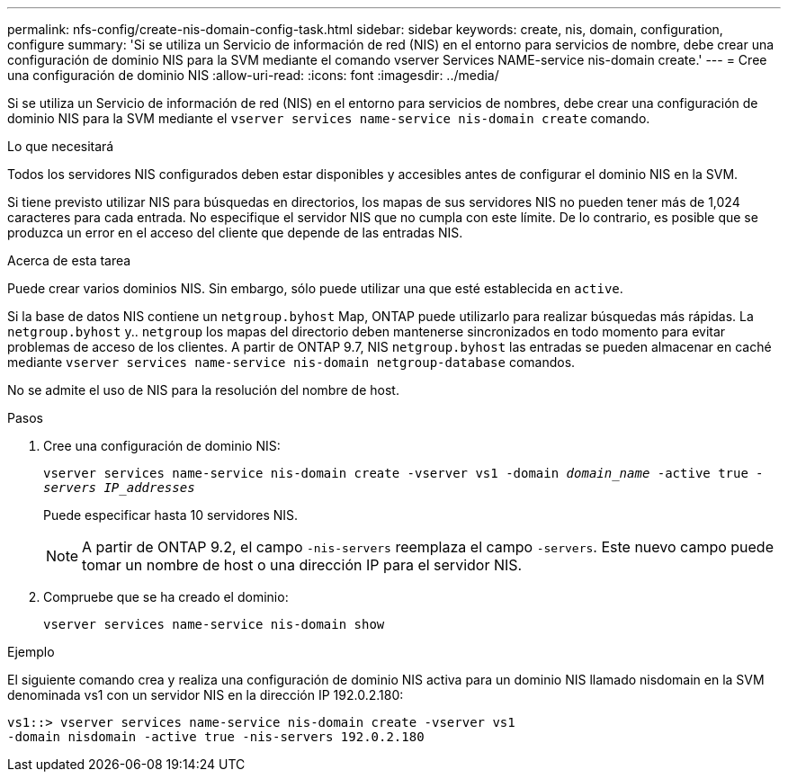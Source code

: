 ---
permalink: nfs-config/create-nis-domain-config-task.html 
sidebar: sidebar 
keywords: create, nis, domain, configuration, configure 
summary: 'Si se utiliza un Servicio de información de red (NIS) en el entorno para servicios de nombre, debe crear una configuración de dominio NIS para la SVM mediante el comando vserver Services NAME-service nis-domain create.' 
---
= Cree una configuración de dominio NIS
:allow-uri-read: 
:icons: font
:imagesdir: ../media/


[role="lead"]
Si se utiliza un Servicio de información de red (NIS) en el entorno para servicios de nombres, debe crear una configuración de dominio NIS para la SVM mediante el `vserver services name-service nis-domain create` comando.

.Lo que necesitará
Todos los servidores NIS configurados deben estar disponibles y accesibles antes de configurar el dominio NIS en la SVM.

Si tiene previsto utilizar NIS para búsquedas en directorios, los mapas de sus servidores NIS no pueden tener más de 1,024 caracteres para cada entrada. No especifique el servidor NIS que no cumpla con este límite. De lo contrario, es posible que se produzca un error en el acceso del cliente que depende de las entradas NIS.

.Acerca de esta tarea
Puede crear varios dominios NIS. Sin embargo, sólo puede utilizar una que esté establecida en `active`.

Si la base de datos NIS contiene un `netgroup.byhost` Map, ONTAP puede utilizarlo para realizar búsquedas más rápidas. La `netgroup.byhost` y.. `netgroup` los mapas del directorio deben mantenerse sincronizados en todo momento para evitar problemas de acceso de los clientes. A partir de ONTAP 9.7, NIS `netgroup.byhost` las entradas se pueden almacenar en caché mediante `vserver services name-service nis-domain netgroup-database` comandos.

No se admite el uso de NIS para la resolución del nombre de host.

.Pasos
. Cree una configuración de dominio NIS:
+
`vserver services name-service nis-domain create -vserver vs1 -domain _domain_name_ -active true _-servers IP_addresses_`

+
Puede especificar hasta 10 servidores NIS.

+
[NOTE]
====
A partir de ONTAP 9.2, el campo `-nis-servers` reemplaza el campo `-servers`. Este nuevo campo puede tomar un nombre de host o una dirección IP para el servidor NIS.

====
. Compruebe que se ha creado el dominio:
+
`vserver services name-service nis-domain show`



.Ejemplo
El siguiente comando crea y realiza una configuración de dominio NIS activa para un dominio NIS llamado nisdomain en la SVM denominada vs1 con un servidor NIS en la dirección IP 192.0.2.180:

[listing]
----
vs1::> vserver services name-service nis-domain create -vserver vs1
-domain nisdomain -active true -nis-servers 192.0.2.180
----